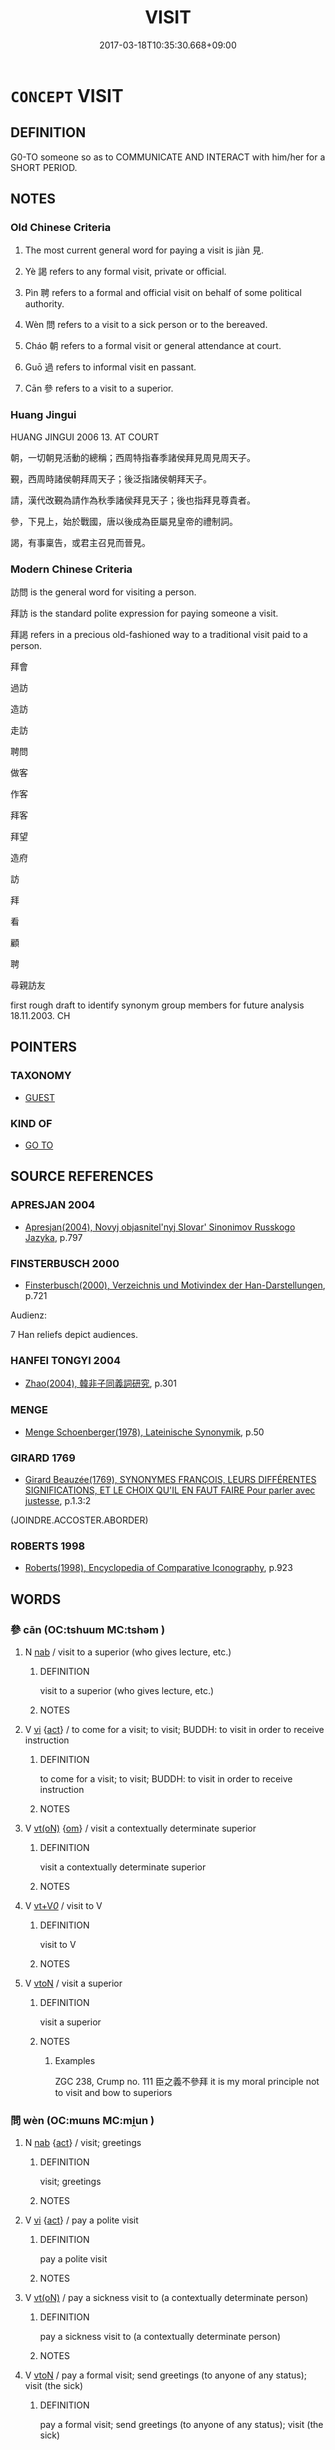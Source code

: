 # -*- mode: mandoku-tls-view -*-
#+TITLE: VISIT
#+DATE: 2017-03-18T10:35:30.668+09:00        
#+STARTUP: content
* =CONCEPT= VISIT
:PROPERTIES:
:CUSTOM_ID: uuid-e46554ab-5dc6-45c6-b2bc-399a9a271108
:SYNONYM+:  CALL ON
:SYNONYM+:  PAY A VISIT TO
:SYNONYM+:  GO TO SEE
:SYNONYM+:  LOOK IN ON
:SYNONYM+:  STAY WITH
:SYNONYM+:  STOP BY
:SYNONYM+:  DROP BY
:SYNONYM+:  INFORMAL GO SEE
:SYNONYM+:  POP IN ON
:SYNONYM+:  DROP IN ON
:SYNONYM+:  LOOK UP
:TR_ZH: 訪問
:TR_OCH: 見
:END:
** DEFINITION

G0-TO someone so as to COMMUNICATE AND INTERACT with him/her for a SHORT PERIOD.

** NOTES

*** Old Chinese Criteria
1. The most current general word for paying a visit is jiàn 見.

2. Yè 謁 refers to any formal visit, private or official.

3. Pìn 聘 refers to a formal and official visit on behalf of some political authority.

4. Wèn 問 refers to a visit to a sick person or to the bereaved.

5. Cháo 朝 refers to a formal visit or general attendance at court.

6. Guō 過 refers to informal visit en passant.

7. Cān 參 refers to a visit to a superior.

*** Huang Jingui
HUANG JINGUI 2006 13. AT COURT

朝，一切朝見活動的總稱；西周特指春季諸侯拜見周見周天子。

覲，西周時諸侯朝拜周天子；後泛指諸侯朝拜天子。

請，漢代改覲為請作為秋季諸侯拜見天子；後也指拜見尊貴者。

參，下見上，始於戰國，唐以後成為臣屬見皇帝的禮制詞。

謁，有事稟告，或君主召見而晉見。

*** Modern Chinese Criteria
訪問 is the general word for visiting a person.

拜訪 is the standard polite expression for paying someone a visit.

拜謁 refers in a precious old-fashioned way to a traditional visit paid to a person.

拜會

過訪

造訪

走訪

聘問

做客

作客

拜客

拜望

造府

訪

拜

看

顧

聘

尋親訪友

first rough draft to identify synonym group members for future analysis 18.11.2003. CH

** POINTERS
*** TAXONOMY
 - [[tls:concept:GUEST][GUEST]]

*** KIND OF
 - [[tls:concept:GO TO][GO TO]]

** SOURCE REFERENCES
*** APRESJAN 2004
 - [[cite:APRESJAN-2004][Apresjan(2004), Novyj objasnitel'nyj Slovar' Sinonimov Russkogo Jazyka]], p.797

*** FINSTERBUSCH 2000
 - [[cite:FINSTERBUSCH-2000][Finsterbusch(2000), Verzeichnis und Motivindex der Han-Darstellungen]], p.721


Audienz:

7 Han reliefs depict audiences.

*** HANFEI TONGYI 2004
 - [[cite:HANFEI-TONGYI-2004][Zhao(2004), 韓非子同義詞研究]], p.301

*** MENGE
 - [[cite:MENGE][Menge Schoenberger(1978), Lateinische Synonymik]], p.50

*** GIRARD 1769
 - [[cite:GIRARD-1769][Girard Beauzée(1769), SYNONYMES FRANÇOIS, LEURS DIFFÉRENTES SIGNIFICATIONS, ET LE CHOIX QU'IL EN FAUT FAIRE Pour parler avec justesse]], p.1.3:2
 (JOINDRE.ACCOSTER.ABORDER)
*** ROBERTS 1998
 - [[cite:ROBERTS-1998][Roberts(1998), Encyclopedia of Comparative Iconography]], p.923

** WORDS
   :PROPERTIES:
   :VISIBILITY: children
   :END:
*** 參 cān (OC:tshuum MC:tshəm )
:PROPERTIES:
:CUSTOM_ID: uuid-624d7bd8-2f5d-49fa-adcd-ca1a3444fe39
:Char+: 參(28,9/11) 
:GY_IDS+: uuid-c8edb223-5773-41f1-b955-ee7c86792290
:PY+: cān     
:OC+: tshuum     
:MC+: tshəm     
:END: 
**** N [[tls:syn-func::#uuid-76be1df4-3d73-4e5f-bbc2-729542645bc8][nab]] / visit to a superior (who gives lecture, etc.)
:PROPERTIES:
:CUSTOM_ID: uuid-68f7f7e8-616d-4f92-9a9f-e326054d1f3a
:END:
****** DEFINITION

visit to a superior (who gives lecture, etc.)

****** NOTES

**** V [[tls:syn-func::#uuid-c20780b3-41f9-491b-bb61-a269c1c4b48f][vi]] {[[tls:sem-feat::#uuid-f55cff2f-f0e3-4f08-a89c-5d08fcf3fe89][act]]} / to come for a visit; to visit; BUDDH: to visit in order to receive instruction
:PROPERTIES:
:CUSTOM_ID: uuid-83d0934f-c3d3-4514-92a7-a9ea372fb7b4
:END:
****** DEFINITION

to come for a visit; to visit; BUDDH: to visit in order to receive instruction

****** NOTES

**** V [[tls:syn-func::#uuid-e64a7a95-b54b-4c94-9d6d-f55dbf079701][vt(oN)]] {[[tls:sem-feat::#uuid-281b399c-2db6-465b-9f6e-32b55fe53ebd][om]]} / visit a contextually determinate superior
:PROPERTIES:
:CUSTOM_ID: uuid-5bcb3bae-16cd-40aa-bbac-6f0f76c5c4d6
:END:
****** DEFINITION

visit a contextually determinate superior

****** NOTES

**** V [[tls:syn-func::#uuid-dd717b3f-0c98-4de8-bac6-2e4085805ef1][vt+V/0/]] / visit to V
:PROPERTIES:
:CUSTOM_ID: uuid-8ddce975-c589-43cc-9cfc-f40c7f73280b
:END:
****** DEFINITION

visit to V

****** NOTES

**** V [[tls:syn-func::#uuid-fbfb2371-2537-4a99-a876-41b15ec2463c][vtoN]] / visit a superior
:PROPERTIES:
:CUSTOM_ID: uuid-25973256-d4b9-4e3b-a0a7-7b15d9de77b3
:WARRING-STATES-CURRENCY: 3
:END:
****** DEFINITION

visit a superior

****** NOTES

******* Examples
ZGC 238, Crump no. 111 臣之義不參拜 it is my moral principle not to visit and bow to superiors

*** 問 wèn (OC:mɯns MC:mi̯un )
:PROPERTIES:
:CUSTOM_ID: uuid-c5d2cd53-7527-498c-a82a-d29fd59acd2f
:Char+: 問(30,8/11) 
:GY_IDS+: uuid-98995e63-a668-4236-8491-59fbf6ee030c
:PY+: wèn     
:OC+: mɯns     
:MC+: mi̯un     
:END: 
**** N [[tls:syn-func::#uuid-76be1df4-3d73-4e5f-bbc2-729542645bc8][nab]] {[[tls:sem-feat::#uuid-f55cff2f-f0e3-4f08-a89c-5d08fcf3fe89][act]]} / visit; greetings
:PROPERTIES:
:CUSTOM_ID: uuid-25c8234a-0d2a-42c2-997c-117240f43b63
:END:
****** DEFINITION

visit; greetings

****** NOTES

**** V [[tls:syn-func::#uuid-c20780b3-41f9-491b-bb61-a269c1c4b48f][vi]] {[[tls:sem-feat::#uuid-f55cff2f-f0e3-4f08-a89c-5d08fcf3fe89][act]]} / pay a polite visit
:PROPERTIES:
:CUSTOM_ID: uuid-bad2a86f-7e8f-4318-bc03-2f8611834bc8
:END:
****** DEFINITION

pay a polite visit

****** NOTES

**** V [[tls:syn-func::#uuid-e64a7a95-b54b-4c94-9d6d-f55dbf079701][vt(oN)]] / pay a sickness visit to (a contextually determinate person)
:PROPERTIES:
:CUSTOM_ID: uuid-1a59c36a-fe6b-4d31-8ef8-3b87834d64e0
:END:
****** DEFINITION

pay a sickness visit to (a contextually determinate person)

****** NOTES

**** V [[tls:syn-func::#uuid-fbfb2371-2537-4a99-a876-41b15ec2463c][vtoN]] / pay a formal visit; send greetings (to anyone of any status); visit (the sick)
:PROPERTIES:
:CUSTOM_ID: uuid-f473a9df-cb3d-4870-8bca-bf4ff0a69004
:WARRING-STATES-CURRENCY: 4
:END:
****** DEFINITION

pay a formal visit; send greetings (to anyone of any status); visit (the sick)

****** NOTES

******* Examples
ZHOULI 秋官，大行人：凡諸侯之邦交，歲相問也 as for the relations between feudal lords in general, they pay yearly visits to each other

**** V [[tls:syn-func::#uuid-fbfb2371-2537-4a99-a876-41b15ec2463c][vtoN]] {[[tls:sem-feat::#uuid-6dc7fe58-3a31-4e0c-8040-5e550f29b0c4][iussive]]} / send a diplomatic mission to a state
:PROPERTIES:
:CUSTOM_ID: uuid-adc71ca1-21e4-478c-b9b9-88b93805d4b5
:END:
****** DEFINITION

send a diplomatic mission to a state

****** NOTES

*** 寧 níng (OC:neeŋ MC:neŋ )
:PROPERTIES:
:CUSTOM_ID: uuid-349330be-e939-46b7-a02a-6a77201ae67e
:Char+: 寧(40,11/14) 
:GY_IDS+: uuid-c24b1493-851c-4485-a06f-4095bff4f27c
:PY+: níng     
:OC+: neeŋ     
:MC+: neŋ     
:END: 
**** V [[tls:syn-func::#uuid-fbfb2371-2537-4a99-a876-41b15ec2463c][vtoN]] / pay a polite visit (to wish someone well, often one's parents)
:PROPERTIES:
:CUSTOM_ID: uuid-c536385b-5ff2-497b-88f4-e007e26e5369
:END:
****** DEFINITION

pay a polite visit (to wish someone well, often one's parents)

****** NOTES

**** V [[tls:syn-func::#uuid-e64a7a95-b54b-4c94-9d6d-f55dbf079701][vt(oN)]] / come to visit and wish the contextually determiante N well
:PROPERTIES:
:CUSTOM_ID: uuid-ae2be99b-e75b-487e-9b65-c1dda2a624a1
:END:
****** DEFINITION

come to visit and wish the contextually determiante N well

****** NOTES

*** 拜 bài (OC:proods MC:pɣɛi )
:PROPERTIES:
:CUSTOM_ID: uuid-feb8056b-683d-48fe-bf7a-0b6f2816df7a
:Char+: 拜(64,5/9) 
:GY_IDS+: uuid-bdcddb1b-63fa-48ec-bb88-1a9eaaa62d01
:PY+: bài     
:OC+: proods     
:MC+: pɣɛi     
:END: 
**** V [[tls:syn-func::#uuid-fbfb2371-2537-4a99-a876-41b15ec2463c][vtoN]] / pay a polite visit to
:PROPERTIES:
:CUSTOM_ID: uuid-81827fcf-ba0a-4c45-b7e7-9caa47c3e41c
:WARRING-STATES-CURRENCY: 3
:END:
****** DEFINITION

pay a polite visit to

****** NOTES

*** 數 shuò (OC:sqrooɡ MC:ʂɣɔk )
:PROPERTIES:
:CUSTOM_ID: uuid-6ecb3bf6-b2be-48ff-978b-4a1755af8ac0
:Char+: 數(66,11/15) 
:GY_IDS+: uuid-5ff72b78-6718-4570-970e-791ae83c1695
:PY+: shuò     
:OC+: sqrooɡ     
:MC+: ʂɣɔk     
:END: 
**** V [[tls:syn-func::#uuid-739c24ae-d585-4fff-9ac2-2547b1050f16][vt+prep+N]] / be a frequent visitor at
:PROPERTIES:
:CUSTOM_ID: uuid-dbe723b7-42b4-46b2-8141-e27cb7ea12a1
:END:
****** DEFINITION

be a frequent visitor at

****** NOTES

*** 朝 cháo (OC:daw MC:ɖiɛu )
:PROPERTIES:
:CUSTOM_ID: uuid-586fdcb8-0e6e-4255-acf5-1646b28a49ab
:Char+: 朝(74,8/12) 
:GY_IDS+: uuid-c6f40897-559a-4c6a-86d8-d9d87fbf8c55
:PY+: cháo     
:OC+: daw     
:MC+: ɖiɛu     
:END: 
**** V [[tls:syn-func::#uuid-c20780b3-41f9-491b-bb61-a269c1c4b48f][vi]] {[[tls:sem-feat::#uuid-f55cff2f-f0e3-4f08-a89c-5d08fcf3fe89][act]]} / (of a ruler) attend court; (if subjects) go to court; pay a formal visit at court to show one's res...
:PROPERTIES:
:CUSTOM_ID: uuid-e89d5f89-163e-45e2-ac36-f51e64b5e63d
:WARRING-STATES-CURRENCY: 3
:END:
****** DEFINITION

(of a ruler) attend court; (if subjects) go to court; pay a formal visit at court to show one's respect

****** NOTES

******* Nuance
This refers to a formal visit by a feudal lord, primarily, and only by extension of a person of elevated status.

******* Examples
GONGYANG Yin 11.1 諸侯來曰朝；大夫來曰聘。 When a feudal lord attends court that is called cha2o; when a grandee attends court that is called pi4n.

**** V [[tls:syn-func::#uuid-fbfb2371-2537-4a99-a876-41b15ec2463c][vtoN]] / pay a formal visit to N at his court; sometimes also to a wife of a deceased person or to a disting...
:PROPERTIES:
:CUSTOM_ID: uuid-c6a40f05-4c1e-4c75-908a-324015c31501
:WARRING-STATES-CURRENCY: 3
:END:
****** DEFINITION

pay a formal visit to N at his court; sometimes also to a wife of a deceased person or to a distinguished person 朝相如 "visit Sima Xiangru"

****** NOTES

**** V [[tls:syn-func::#uuid-fbfb2371-2537-4a99-a876-41b15ec2463c][vtoN]] {[[tls:sem-feat::#uuid-fac754df-5669-4052-9dda-6244f229371f][causative]]} / be made to come to court
:PROPERTIES:
:CUSTOM_ID: uuid-5b4917c4-c2f0-45d1-b60f-ec1c543e1ba6
:END:
****** DEFINITION

be made to come to court

****** NOTES

**** V [[tls:syn-func::#uuid-739c24ae-d585-4fff-9ac2-2547b1050f16][vt+prep+N]] / pay a court visit to N
:PROPERTIES:
:CUSTOM_ID: uuid-386ff860-fd37-40ba-af0b-a5cf86bf7d8e
:END:
****** DEFINITION

pay a court visit to N

****** NOTES

**** V [[tls:syn-func::#uuid-e64a7a95-b54b-4c94-9d6d-f55dbf079701][vt(oN)]] / pay a formal visit to the contextually determinate court
:PROPERTIES:
:CUSTOM_ID: uuid-04844d4c-a4b4-4e43-a7df-b2a4cf653781
:END:
****** DEFINITION

pay a formal visit to the contextually determinate court

****** NOTES

**** V [[tls:syn-func::#uuid-fbfb2371-2537-4a99-a876-41b15ec2463c][vtoN]] {[[tls:sem-feat::#uuid-fac754df-5669-4052-9dda-6244f229371f][causative]]} / cause N to pay a visit at court
:PROPERTIES:
:CUSTOM_ID: uuid-c3f49355-8fb9-40ad-b25f-e3c68bc20dc7
:END:
****** DEFINITION

cause N to pay a visit at court

****** NOTES

*** 看 kàn (OC:khaans MC:khɑn )
:PROPERTIES:
:CUSTOM_ID: uuid-31ed4186-71ab-4d9e-95df-e4a9a538b27a
:Char+: 看(109,4/9) 
:GY_IDS+: uuid-27bd433a-421e-4fd1-9d12-ac269819bf05
:PY+: kàn     
:OC+: khaans     
:MC+: khɑn     
:END: 
**** V [[tls:syn-func::#uuid-e64a7a95-b54b-4c94-9d6d-f55dbf079701][vt(oN)]] / visit (a contextually determinate person)
:PROPERTIES:
:CUSTOM_ID: uuid-a2a0b9d1-4699-435d-8b0b-c5679f078936
:END:
****** DEFINITION

visit (a contextually determinate person)

****** NOTES

**** V [[tls:syn-func::#uuid-fbfb2371-2537-4a99-a876-41b15ec2463c][vtoN]] / visit
:PROPERTIES:
:CUSTOM_ID: uuid-38abf8a2-227e-4e85-80e4-14ab7501d843
:WARRING-STATES-CURRENCY: 2
:END:
****** DEFINITION

visit

****** NOTES

******* Examples
HF 33.37.2: (his sister went along) to visit (her brother)

*** 睹 dǔ (OC:k-laaʔ MC:tuo̝ )
:PROPERTIES:
:CUSTOM_ID: uuid-b2e5dceb-c652-400d-875a-2a1023d29764
:Char+: 睹(109,9/14) 
:GY_IDS+: uuid-0525cc68-3a6e-42bf-8d90-b8d92cc8de00
:PY+: dǔ     
:OC+: k-laaʔ     
:MC+: tuo̝     
:END: 
**** V [[tls:syn-func::#uuid-c20780b3-41f9-491b-bb61-a269c1c4b48f][vi]] {[[tls:sem-feat::#uuid-f55cff2f-f0e3-4f08-a89c-5d08fcf3fe89][act]]} / see each other, get together, meet to talk
:PROPERTIES:
:CUSTOM_ID: uuid-dcc4e831-5a6b-48f4-a41d-e0135a918b3d
:END:
****** DEFINITION

see each other, get together, meet to talk

****** NOTES

******* Examples
GUAN 83.12.06; WYWK 3.112; tr. Rickett 1998: 492

 男女當壯， Adult males and females, 

 扶輦推輿， pushing handcarts and pulling wagons, 

 相睹樹下， would meet under the trees, [CA]

**** V [[tls:syn-func::#uuid-e64a7a95-b54b-4c94-9d6d-f55dbf079701][vt(oN)]] / visit others ???
:PROPERTIES:
:CUSTOM_ID: uuid-9bba824b-f80a-40dc-b975-0fc50e4b85ab
:WARRING-STATES-CURRENCY: 3
:END:
****** DEFINITION

visit others ???

****** NOTES

**** V [[tls:syn-func::#uuid-fbfb2371-2537-4a99-a876-41b15ec2463c][vtoN]] / visit
:PROPERTIES:
:CUSTOM_ID: uuid-6c02d8cc-4e0f-4fa5-9262-1251774f2dec
:END:
****** DEFINITION

visit

****** NOTES

*** 視 shì (OC:ɡljils MC:dʑi )
:PROPERTIES:
:CUSTOM_ID: uuid-ed4a90af-2cf1-4fc4-b815-0682d3c6acf6
:Char+: 視(113,7/11) 
:GY_IDS+: uuid-04848d38-5528-4d69-9b5e-bec3dc2f0333
:PY+: shì     
:OC+: ɡljils     
:MC+: dʑi     
:END: 
**** V [[tls:syn-func::#uuid-fbfb2371-2537-4a99-a876-41b15ec2463c][vtoN]] / pay a sickness visit; come to so how (someone) is doing
:PROPERTIES:
:CUSTOM_ID: uuid-7e2b5cc8-0f21-4803-bbc0-772485a1322c
:WARRING-STATES-CURRENCY: 3
:END:
****** DEFINITION

pay a sickness visit; come to so how (someone) is doing

****** NOTES

*** 聘 pìn (OC:phleŋs MC:phiɛŋ )
:PROPERTIES:
:CUSTOM_ID: uuid-9c73bbc5-eac4-4ee7-b5e5-19001470c6fb
:Char+: 聘(128,7/13) 
:GY_IDS+: uuid-25311688-8019-41ff-abd6-70c802d38112
:PY+: pìn     
:OC+: phleŋs     
:MC+: phiɛŋ     
:END: 
**** V [[tls:syn-func::#uuid-739c24ae-d585-4fff-9ac2-2547b1050f16][vt+prep+N]] / pay a formal visit to (normally a state)
:PROPERTIES:
:CUSTOM_ID: uuid-b97a1321-dee1-4dba-a8ce-34ab8cc8312a
:END:
****** DEFINITION

pay a formal visit to (normally a state)

****** NOTES

**** V [[tls:syn-func::#uuid-fbfb2371-2537-4a99-a876-41b15ec2463c][vtoN]] / 聘於pay a formal visit to a distinguished person or send a distinguished delegation to such a person
:PROPERTIES:
:CUSTOM_ID: uuid-ad7b958d-9afe-4d1a-8d8d-16b5b316ba21
:WARRING-STATES-CURRENCY: 4
:END:
****** DEFINITION

聘於pay a formal visit to a distinguished person or send a distinguished delegation to such a person

****** NOTES

******* Examples
HF 10.7.2: 使由餘聘於秦 sent Yo2u Yu2 to pay a formal visit to Qi2n; GONGYANG Yin 11.1 諸侯來曰朝；大夫來曰聘。 When a feudal lord attends court that is called cha2o; when a grandee attends court that is called pi4n.

**** V [[tls:syn-func::#uuid-e64a7a95-b54b-4c94-9d6d-f55dbf079701][vt(oN)]] / visit the contextually determinate person; pay a formal visit to a distinguished contextually deter...
:PROPERTIES:
:CUSTOM_ID: uuid-20244354-18da-4465-aead-39f27b8179f7
:END:
****** DEFINITION

visit the contextually determinate person; pay a formal visit to a distinguished contextually determinate person or send a distinguished delegation to such a person

****** NOTES

**** N [[tls:syn-func::#uuid-d128d787-1ecb-4c4f-8e89-5dd3edea91d1][nab.t]] {[[tls:sem-feat::#uuid-f55cff2f-f0e3-4f08-a89c-5d08fcf3fe89][act]]} / polite visit
:PROPERTIES:
:CUSTOM_ID: uuid-e87babf7-5c1c-4c08-b225-26cd05fd19b0
:END:
****** DEFINITION

polite visit

****** NOTES

*** 見 jiàn (OC:keens MC:ken )
:PROPERTIES:
:CUSTOM_ID: uuid-ce6f6819-b6cc-4298-846c-198e3e6f7857
:Char+: 見(147,0/7) 
:GY_IDS+: uuid-9cb6b5ab-c196-4567-b251-048e8cd0f611
:PY+: jiàn     
:OC+: keens     
:MC+: ken     
:END: 
**** V [[tls:syn-func::#uuid-c20780b3-41f9-491b-bb61-a269c1c4b48f][vi]] {[[tls:sem-feat::#uuid-f55cff2f-f0e3-4f08-a89c-5d08fcf3fe89][act]]} / come on a visit
:PROPERTIES:
:CUSTOM_ID: uuid-cb4a9caf-65f2-492b-b815-1d563e4b4465
:WARRING-STATES-CURRENCY: 3
:END:
****** DEFINITION

come on a visit

****** NOTES

**** V [[tls:syn-func::#uuid-c20780b3-41f9-491b-bb61-a269c1c4b48f][vi]] {[[tls:sem-feat::#uuid-f55cff2f-f0e3-4f08-a89c-5d08fcf3fe89][act]]} / gain an audience (object idiomatically omitted: THIS POSES DELIGHTFUL TROUBLE FOR SYNTACTIC/SEMANTI...
:PROPERTIES:
:CUSTOM_ID: uuid-bbaca9f7-591c-488e-b770-2712df4e6b7e
:END:
****** DEFINITION

gain an audience (object idiomatically omitted: THIS POSES DELIGHTFUL TROUBLE FOR SYNTACTIC/SEMANTIC CLASSIFICATION)

****** NOTES

**** V [[tls:syn-func::#uuid-e64a7a95-b54b-4c94-9d6d-f55dbf079701][vt(oN)]] / pay a visit; get to have a meeting with a contextually determinate person
:PROPERTIES:
:CUSTOM_ID: uuid-5abc098a-dcb7-4f16-9274-44e703796fb7
:WARRING-STATES-CURRENCY: 3
:END:
****** DEFINITION

pay a visit; get to have a meeting with a contextually determinate person

****** NOTES

**** V [[tls:syn-func::#uuid-739c24ae-d585-4fff-9ac2-2547b1050f16][vt+prep+N]] / visit
:PROPERTIES:
:CUSTOM_ID: uuid-bbc3696b-8382-4c85-970d-6215276d11b4
:END:
****** DEFINITION

visit

****** NOTES

**** V [[tls:syn-func::#uuid-739c24ae-d585-4fff-9ac2-2547b1050f16][vt+prep+N]] {[[tls:sem-feat::#uuid-988c2bcf-3cdd-4b9e-b8a4-615fe3f7f81e][passive]]} / to be received for audience (to be pronounced as xiàn in this usage)
:PROPERTIES:
:CUSTOM_ID: uuid-cce0f43b-788b-4952-a162-fabd0b0a83b1
:WARRING-STATES-CURRENCY: 4
:END:
****** DEFINITION

to be received for audience (to be pronounced as xiàn in this usage)

****** NOTES

**** V [[tls:syn-func::#uuid-fbfb2371-2537-4a99-a876-41b15ec2463c][vtoN]] / pay a visit to (often to a superior), have an audience with; gain an audience with;
:PROPERTIES:
:CUSTOM_ID: uuid-77a0ba78-8667-4b93-87a7-32c8714b9cbc
:END:
****** DEFINITION

pay a visit to (often to a superior), have an audience with; gain an audience with;

****** NOTES

******* Nuance
This may refer both to a visit to a superior and to the receiving of a visitor.

******* Examples
HF 23.34.9: receive in audience; HF 30.13.16: provide an audience (for a child with the king)

**** V [[tls:syn-func::#uuid-fbfb2371-2537-4a99-a876-41b15ec2463c][vtoN]] {[[tls:sem-feat::#uuid-988c2bcf-3cdd-4b9e-b8a4-615fe3f7f81e][passive]]} / agree to be visited; agree to an audience, receive in audience
:PROPERTIES:
:CUSTOM_ID: uuid-388bba1c-7af5-404e-9edf-2db332e16cd0
:REGISTER: 1
:WARRING-STATES-CURRENCY: 4
:END:
****** DEFINITION

agree to be visited; agree to an audience, receive in audience

****** NOTES

**** V [[tls:syn-func::#uuid-e0354a6b-29b1-4b41-a494-59df1daddc7e][vttoN1.+prep+N2]] / cause N1 to get an audience with N2
:PROPERTIES:
:CUSTOM_ID: uuid-4acbd1ee-952d-435d-8657-cb01470f37cc
:END:
****** DEFINITION

cause N1 to get an audience with N2

****** NOTES

*** 覯 gòu (OC:koos MC:ku )
:PROPERTIES:
:CUSTOM_ID: uuid-eeb8a0bd-f955-43e1-bd85-6d151273155b
:Char+: 覯(147,10/17) 
:GY_IDS+: uuid-6bf8045e-dc8d-42a5-bd51-0d180bc3afd5
:PY+: gòu     
:OC+: koos     
:MC+: ku     
:END: 
**** V [[tls:syn-func::#uuid-fbfb2371-2537-4a99-a876-41b15ec2463c][vtoN]] / get together with and meet
:PROPERTIES:
:CUSTOM_ID: uuid-e418ffe3-c437-4a01-a663-83d3baec14f3
:WARRING-STATES-CURRENCY: 2
:END:
****** DEFINITION

get together with and meet

****** NOTES

******* Nuance
This only secondarily involves literal optical seeing.

[Should be syn. group MEET "meet by chance"] [CA]

*** 覲 jìn (OC:ɡrɯns MC:gin )
:PROPERTIES:
:CUSTOM_ID: uuid-6b508268-f0ab-4fb5-9641-cf13e286925f
:Char+: 覲(147,11/18) 
:GY_IDS+: uuid-cff3f747-91db-45c9-b555-49efa92b2e95
:PY+: jìn     
:OC+: ɡrɯns     
:MC+: gin     
:END: 
**** V [[tls:syn-func::#uuid-e64a7a95-b54b-4c94-9d6d-f55dbf079701][vt(oN)]] {[[tls:sem-feat::#uuid-281b399c-2db6-465b-9f6e-32b55fe53ebd][om]]} / pay a visit to a contextually determinate superior
:PROPERTIES:
:CUSTOM_ID: uuid-de61afff-9464-49f8-9b66-4378c6984f37
:WARRING-STATES-CURRENCY: 3
:END:
****** DEFINITION

pay a visit to a contextually determinate superior

****** NOTES

**** V [[tls:syn-func::#uuid-fbfb2371-2537-4a99-a876-41b15ec2463c][vtoN]] / visit a superior
:PROPERTIES:
:CUSTOM_ID: uuid-b3dd1d45-53f8-4575-a078-12b3ce0e8206
:END:
****** DEFINITION

visit a superior

****** NOTES

*** 覿 dí (OC:ɡ-lɯwɡ MC:dek )
:PROPERTIES:
:CUSTOM_ID: uuid-cf3fa8a5-ec6e-4d45-b726-304658f39530
:Char+: 覿(147,15/22) 
:GY_IDS+: uuid-a3e8979f-7b15-458d-b067-2f33464ddd0b
:PY+: dí     
:OC+: ɡ-lɯwɡ     
:MC+: dek     
:END: 
**** V [[tls:syn-func::#uuid-c20780b3-41f9-491b-bb61-a269c1c4b48f][vi]] / make a visit (to a ruler or person in authority)
:PROPERTIES:
:CUSTOM_ID: uuid-ad867597-9e6d-4fc5-b297-b38aeb754cd2
:WARRING-STATES-CURRENCY: 3
:END:
****** DEFINITION

make a visit (to a ruler or person in authority)

****** NOTES

**** V [[tls:syn-func::#uuid-fbfb2371-2537-4a99-a876-41b15ec2463c][vtoN]] / FAYAN 1.6   meet and have an interview with (a gentleman); go to see and have an interview with
:PROPERTIES:
:CUSTOM_ID: uuid-a9f4b711-5077-4aec-a314-76f9e4237cf6
:WARRING-STATES-CURRENCY: 2
:END:
****** DEFINITION

FAYAN 1.6   meet and have an interview with (a gentleman); go to see and have an interview with

****** NOTES

******* Examples
ZUO Zhao 19.10: look at (fighting dragons); LY 10.5 and LIJI 7.28: 私覿 have a private audience

LIJI 11.01.19; Couvreur 1.581f; Su1n Xi1da4n 7.32; Jia1ng Yi4hua2 366; Yishu 22:36.30b; tr. Legge 1.422;

 於此相貴以等， In this state (those officers) gave honour to one another as if they had been of (high) degree;

 相覿以貨， had interviews with one another and made offerings;[CA]

*** 訪 fǎng (OC:phaŋs MC:phi̯ɐŋ )
:PROPERTIES:
:CUSTOM_ID: uuid-08dfea30-b2f9-4fc3-814b-e191a9ab7f07
:Char+: 訪(149,4/11) 
:GY_IDS+: uuid-cbdf7459-9fba-4327-a449-42218e8b9ca0
:PY+: fǎng     
:OC+: phaŋs     
:MC+: phi̯ɐŋ     
:END: 
**** V [[tls:syn-func::#uuid-e64a7a95-b54b-4c94-9d6d-f55dbf079701][vt(oN)]] {[[tls:sem-feat::#uuid-281b399c-2db6-465b-9f6e-32b55fe53ebd][om]]} / visit (a contextually determinate N)
:PROPERTIES:
:CUSTOM_ID: uuid-7649da54-4fe5-4dd2-a904-09e84ca73912
:END:
****** DEFINITION

visit (a contextually determinate N)

****** NOTES

**** V [[tls:syn-func::#uuid-739c24ae-d585-4fff-9ac2-2547b1050f16][vt+prep+N]] / paid a visit to
:PROPERTIES:
:CUSTOM_ID: uuid-6f1d508e-b861-45b0-8878-6e96e91c066a
:END:
****** DEFINITION

paid a visit to

****** NOTES

**** V [[tls:syn-func::#uuid-fbfb2371-2537-4a99-a876-41b15ec2463c][vtoN]] / post-Han SHISHUOXINYU: pay a formal visit
:PROPERTIES:
:CUSTOM_ID: uuid-95e36edf-469e-4e74-a228-fa9998eff447
:WARRING-STATES-CURRENCY: 0
:END:
****** DEFINITION

post-Han SHISHUOXINYU: pay a formal visit

****** NOTES

*** 詣 yì (OC:ŋɡiis MC:ŋei )
:PROPERTIES:
:CUSTOM_ID: uuid-da818af1-90db-4c52-a527-84fdbb56cf76
:Char+: 詣(149,6/13) 
:GY_IDS+: uuid-8011a4d5-d499-4c46-a601-544b943c87dc
:PY+: yì     
:OC+: ŋɡiis     
:MC+: ŋei     
:END: 
**** V [[tls:syn-func::#uuid-fbfb2371-2537-4a99-a876-41b15ec2463c][vtoN]] / YAN: go to pay a visit
:PROPERTIES:
:CUSTOM_ID: uuid-2b28ed90-94a3-4433-b6c5-ec0d27a7301e
:END:
****** DEFINITION

YAN: go to pay a visit

****** NOTES

*** 請 qǐng (OC:tsheŋʔ MC:tshiɛŋ )
:PROPERTIES:
:CUSTOM_ID: uuid-b53de937-f090-4f88-b566-9581d6d9ab74
:Char+: 請(149,8/15) 
:GY_IDS+: uuid-010b482a-10ee-43d9-b340-acd4861b7fdb
:PY+: qǐng     
:OC+: tsheŋʔ     
:MC+: tshiɛŋ     
:END: 
**** V [[tls:syn-func::#uuid-c20780b3-41f9-491b-bb61-a269c1c4b48f][vi]] / SJ: pay a visit (to subordinates or superiors)
:PROPERTIES:
:CUSTOM_ID: uuid-dd0e11db-65c3-4bf3-9270-e42b5b60df53
:WARRING-STATES-CURRENCY: 2
:END:
****** DEFINITION

SJ: pay a visit (to subordinates or superiors)

****** NOTES

******* Examples
HF 33.11.76: pay a visit (or perhaps: visit to invite him to his team???

*** 謁 yè (OC:qad MC:ʔi̯ɐt )
:PROPERTIES:
:CUSTOM_ID: uuid-8b3b8a8d-b0cc-4c1c-ba08-441e6feaea68
:Char+: 謁(149,9/16) 
:GY_IDS+: uuid-ed694f6b-c482-40ad-ae71-c1c92d0f421a
:PY+: yè     
:OC+: qad     
:MC+: ʔi̯ɐt     
:END: 
**** V [[tls:syn-func::#uuid-e64a7a95-b54b-4c94-9d6d-f55dbf079701][vt(oN)]] / visit a superior or person of high rank (with omitted object)
:PROPERTIES:
:CUSTOM_ID: uuid-140c5fc8-a5f0-4099-81b4-a401ccc67125
:END:
****** DEFINITION

visit a superior or person of high rank (with omitted object)

****** NOTES

**** V [[tls:syn-func::#uuid-fbfb2371-2537-4a99-a876-41b15ec2463c][vtoN]] / visit a superior or person of high rank; HS 65: interview
:PROPERTIES:
:CUSTOM_ID: uuid-1c7cbe08-0eeb-4563-996c-eafefcd4a421
:WARRING-STATES-CURRENCY: 4
:END:
****** DEFINITION

visit a superior or person of high rank; HS 65: interview

****** NOTES

******* Nuance
This is a polite term, although the interview is not always a friendly one.

*** 賓 bīn (OC:pin MC:pin )
:PROPERTIES:
:CUSTOM_ID: uuid-1b1891ba-3871-4a39-867c-d22329e266a4
:Char+: 賓(154,7/14) 
:GY_IDS+: uuid-745110ae-14ed-402d-8284-5d59631af439
:PY+: bīn     
:OC+: pin     
:MC+: pin     
:END: 
**** V [[tls:syn-func::#uuid-c20780b3-41f9-491b-bb61-a269c1c4b48f][vi]] {[[tls:sem-feat::#uuid-f55cff2f-f0e3-4f08-a89c-5d08fcf3fe89][act]]} / be a guest; come to stay as a guest
:PROPERTIES:
:CUSTOM_ID: uuid-057dde6a-d77b-44ff-a8c6-9549bd2610e7
:WARRING-STATES-CURRENCY: 3
:END:
****** DEFINITION

be a guest; come to stay as a guest

****** NOTES

**** V [[tls:syn-func::#uuid-739c24ae-d585-4fff-9ac2-2547b1050f16][vt+prep+N]] / be a guest with
:PROPERTIES:
:CUSTOM_ID: uuid-f02160e1-5f3c-43e6-b9f6-ee8dd3b69bb1
:END:
****** DEFINITION

be a guest with

****** NOTES

*** 辱 rǔ (OC:njoɡ MC:ȵi̯ok )
:PROPERTIES:
:CUSTOM_ID: uuid-d2a952df-e871-4af0-9c1c-6dafd41eeed5
:Char+: 辱(161,3/10) 
:GY_IDS+: uuid-215e7fde-e61a-4ca2-9527-430b64738145
:PY+: rǔ     
:OC+: njoɡ     
:MC+: ȵi̯ok     
:END: 
**** N [[tls:syn-func::#uuid-76be1df4-3d73-4e5f-bbc2-729542645bc8][nab]] {[[tls:sem-feat::#uuid-f55cff2f-f0e3-4f08-a89c-5d08fcf3fe89][act]]} / the having made the humiliating effort> polite visit
:PROPERTIES:
:CUSTOM_ID: uuid-1cfb29ec-47b6-49be-aa29-15be97460c64
:END:
****** DEFINITION

the having made the humiliating effort> polite visit

****** NOTES

**** V [[tls:syn-func::#uuid-fbfb2371-2537-4a99-a876-41b15ec2463c][vtoN]] / condescend to visit, do N the honour of a visit
:PROPERTIES:
:CUSTOM_ID: uuid-db1d251f-f751-45bb-b94b-62aa2e8cefee
:END:
****** DEFINITION

condescend to visit, do N the honour of a visit

****** NOTES

**** V [[tls:syn-func::#uuid-739c24ae-d585-4fff-9ac2-2547b1050f16][vt+prep+N]] / do N the honour of a visit
:PROPERTIES:
:CUSTOM_ID: uuid-8d795d9b-8d60-448c-9199-df303742b08c
:END:
****** DEFINITION

do N the honour of a visit

****** NOTES

**** V [[tls:syn-func::#uuid-e64a7a95-b54b-4c94-9d6d-f55dbf079701][vt(oN)]] / condescend to visit the contextually determinate person
:PROPERTIES:
:CUSTOM_ID: uuid-aa02b30f-d0f7-4ba1-9e85-6ed1120e6f25
:END:
****** DEFINITION

condescend to visit the contextually determinate person

****** NOTES

*** 來朝 láicháo (OC:m-rɯɯ daw MC:ləi ɖiɛu )
:PROPERTIES:
:CUSTOM_ID: uuid-6a3c5c32-8b7e-4535-aff4-1cfa0ae98d97
:Char+: 來(9,6/8) 朝(74,8/12) 
:GY_IDS+: uuid-9ef8de95-a9bb-45e9-a9eb-4ba693fb26c6 uuid-c6f40897-559a-4c6a-86d8-d9d87fbf8c55
:PY+: lái cháo    
:OC+: m-rɯɯ daw    
:MC+: ləi ɖiɛu    
:END: 
**** V [[tls:syn-func::#uuid-091af450-64e0-4b82-98a2-84d0444b6d19][VPi]] {[[tls:sem-feat::#uuid-f55cff2f-f0e3-4f08-a89c-5d08fcf3fe89][act]]} / come to court
:PROPERTIES:
:CUSTOM_ID: uuid-55e82768-60de-42ac-8aba-92b682b67796
:END:
****** DEFINITION

come to court

****** NOTES

*** 來詣 láiyì (OC:m-rɯɯ ŋɡiis MC:ləi ŋei )
:PROPERTIES:
:CUSTOM_ID: uuid-39495b80-f294-4f28-aa59-c670570c1717
:Char+: 來(9,6/8) 詣(149,6/13) 
:GY_IDS+: uuid-9ef8de95-a9bb-45e9-a9eb-4ba693fb26c6 uuid-8011a4d5-d499-4c46-a601-544b943c87dc
:PY+: lái yì    
:OC+: m-rɯɯ ŋɡiis    
:MC+: ləi ŋei    
:END: 
**** V [[tls:syn-func::#uuid-98f2ce75-ae37-4667-90ff-f418c4aeaa33][VPtoN]] {[[tls:sem-feat::#uuid-f2783e17-b4a1-4e3b-8b47-6a579c6e1eb6][resultative]]} / come to visit
:PROPERTIES:
:CUSTOM_ID: uuid-c4983505-404e-4dbb-9f1d-b1bc95e27da8
:END:
****** DEFINITION

come to visit

****** NOTES

*** 來賓 láibīn (OC:m-rɯɯ pin MC:ləi pin )
:PROPERTIES:
:CUSTOM_ID: uuid-2609f4f4-fa14-4b31-976c-112a91344b55
:Char+: 來(9,6/8) 賓(154,7/14) 
:GY_IDS+: uuid-9ef8de95-a9bb-45e9-a9eb-4ba693fb26c6 uuid-745110ae-14ed-402d-8284-5d59631af439
:PY+: lái bīn    
:OC+: m-rɯɯ pin    
:MC+: ləi pin    
:END: 
**** V [[tls:syn-func::#uuid-091af450-64e0-4b82-98a2-84d0444b6d19][VPi]] {[[tls:sem-feat::#uuid-f2783e17-b4a1-4e3b-8b47-6a579c6e1eb6][resultative]]} / come to visit
:PROPERTIES:
:CUSTOM_ID: uuid-66e389de-e86c-4d3d-9aed-584ed463311e
:WARRING-STATES-CURRENCY: 3
:END:
****** DEFINITION

come to visit

****** NOTES

*** 入見 rùjiàn (OC:njub keens MC:ȵip ken )
:PROPERTIES:
:CUSTOM_ID: uuid-cea2b2bb-a7e8-4062-bd10-cad6d5d4175b
:Char+: 入(11,0/2) 見(147,0/7) 
:GY_IDS+: uuid-6701b548-c1f3-4d2c-96ed-584ae8789f69 uuid-9cb6b5ab-c196-4567-b251-048e8cd0f611
:PY+: rù jiàn    
:OC+: njub keens    
:MC+: ȵip ken    
:END: 
**** V [[tls:syn-func::#uuid-5b3376f4-75c4-4047-94eb-fc6d1bca520d][VPt(oN)]] {[[tls:sem-feat::#uuid-f2783e17-b4a1-4e3b-8b47-6a579c6e1eb6][resultative]]} / go in to have an audience with N
:PROPERTIES:
:CUSTOM_ID: uuid-60aa76f0-2d47-419d-85a5-77341105f193
:END:
****** DEFINITION

go in to have an audience with N

****** NOTES

**** V [[tls:syn-func::#uuid-b0372307-1c92-4d55-a0a9-b175eef5e94c][VPt+prep+N]] / go in to have an audience with N
:PROPERTIES:
:CUSTOM_ID: uuid-5b6f80a4-3d0f-41f7-a565-aca96caa5deb
:END:
****** DEFINITION

go in to have an audience with N

****** NOTES

**** V [[tls:syn-func::#uuid-98f2ce75-ae37-4667-90ff-f418c4aeaa33][VPtoN]] {[[tls:sem-feat::#uuid-f2783e17-b4a1-4e3b-8b47-6a579c6e1eb6][resultative]]} / go in to have an audience with
:PROPERTIES:
:CUSTOM_ID: uuid-ba40b595-bf51-48cf-8626-a1b38062e4fd
:END:
****** DEFINITION

go in to have an audience with

****** NOTES

*** 問病 wènbìng (OC:mɯns bɢraŋs MC:mi̯un bɣaŋ )
:PROPERTIES:
:CUSTOM_ID: uuid-702abad8-b191-4df0-aef6-32b18745652b
:Char+: 問(30,8/11) 病(104,5/10) 
:GY_IDS+: uuid-98995e63-a668-4236-8491-59fbf6ee030c uuid-6c29c438-4dd4-4c3d-8aa9-f29ee5fbf4eb
:PY+: wèn bìng    
:OC+: mɯns bɢraŋs    
:MC+: mi̯un bɣaŋ    
:END: 
**** V [[tls:syn-func::#uuid-5b3376f4-75c4-4047-94eb-fc6d1bca520d][VPt(oN)]] / pay a bedside sickness visit to a contextually determinate but never explicit person
:PROPERTIES:
:CUSTOM_ID: uuid-7a823336-55fc-466e-8e90-193d64258a50
:END:
****** DEFINITION

pay a bedside sickness visit to a contextually determinate but never explicit person

****** NOTES

*** 往見 wǎngjiàn (OC:ɢʷaŋʔ keens MC:ɦi̯ɐŋ ken )
:PROPERTIES:
:CUSTOM_ID: uuid-539c828c-e320-4822-bbaf-98f8a20d6930
:Char+: 往(60,5/8) 見(147,0/7) 
:GY_IDS+: uuid-63559230-29cd-4108-8624-6acfe0f5954d uuid-9cb6b5ab-c196-4567-b251-048e8cd0f611
:PY+: wǎng jiàn    
:OC+: ɢʷaŋʔ keens    
:MC+: ɦi̯ɐŋ ken    
:END: 
**** V [[tls:syn-func::#uuid-98f2ce75-ae37-4667-90ff-f418c4aeaa33][VPtoN]] / go to see, visit
:PROPERTIES:
:CUSTOM_ID: uuid-0d1a4b98-0f0e-4724-829b-580a60f2dd77
:END:
****** DEFINITION

go to see, visit

****** NOTES

*** 聘問 pìnwèn (OC:phleŋs mɯns MC:phiɛŋ mi̯un )
:PROPERTIES:
:CUSTOM_ID: uuid-c8b95405-d5e8-4fe7-9945-a14160515400
:Char+: 聘(128,7/13) 問(30,8/11) 
:GY_IDS+: uuid-25311688-8019-41ff-abd6-70c802d38112 uuid-98995e63-a668-4236-8491-59fbf6ee030c
:PY+: pìn wèn    
:OC+: phleŋs mɯns    
:MC+: phiɛŋ mi̯un    
:END: 
**** N [[tls:syn-func::#uuid-db0698e7-db2f-4ee3-9a20-0c2b2e0cebf0][NPab]] {[[tls:sem-feat::#uuid-f55cff2f-f0e3-4f08-a89c-5d08fcf3fe89][act]]} / ceremonial visit
:PROPERTIES:
:CUSTOM_ID: uuid-af522c59-afc2-4bcd-9130-4bc973b33a25
:END:
****** DEFINITION

ceremonial visit

****** NOTES

**** V [[tls:syn-func::#uuid-091af450-64e0-4b82-98a2-84d0444b6d19][VPi]] {[[tls:sem-feat::#uuid-f55cff2f-f0e3-4f08-a89c-5d08fcf3fe89][act]]} / pay a ceremonial visit
:PROPERTIES:
:CUSTOM_ID: uuid-45801ca2-5db4-4d78-bae1-960cfe337f7f
:END:
****** DEFINITION

pay a ceremonial visit

****** NOTES

*** 臨幸 línxìng (OC:b-rɯm ɢreeŋʔ MC:lim ɦɣɛŋ )
:PROPERTIES:
:CUSTOM_ID: uuid-1b9e74ba-81b8-4d8c-b387-5179e65928f7
:Char+: 臨(131,11/17) 幸(51,5/8) 
:GY_IDS+: uuid-63f6d6f0-c4ea-40bd-86fc-cc6ad8b4ce2f uuid-e9fdef65-e690-4992-8359-89797217f567
:PY+: lín xìng    
:OC+: b-rɯm ɢreeŋʔ    
:MC+: lim ɦɣɛŋ    
:END: 
**** V [[tls:syn-func::#uuid-98f2ce75-ae37-4667-90ff-f418c4aeaa33][VPtoN]] / pay the honour of a visit
:PROPERTIES:
:CUSTOM_ID: uuid-22b1cda6-dc3e-4a8b-a986-eaa75955e7f2
:END:
****** DEFINITION

pay the honour of a visit

****** NOTES

*** 見於 xiànyú (OC:ɡeens qa MC:ɦen ʔi̯ɤ )
:PROPERTIES:
:CUSTOM_ID: uuid-e88708f5-c81e-4f26-8378-bf3e9e962168
:Char+: 見(147,0/7) 於(70,4/8) 
:GY_IDS+: uuid-65bf77d0-4ee2-473c-ac1c-6b6a4a545802 uuid-fb67b697-a7f5-4e27-8090-d90ec205fd5c
:PY+: xiàn yú    
:OC+: ɡeens qa    
:MC+: ɦen ʔi̯ɤ    
:END: 
**** V [[tls:syn-func::#uuid-98f2ce75-ae37-4667-90ff-f418c4aeaa33][VPtoN]] / pay a visit (at X's); visit
:PROPERTIES:
:CUSTOM_ID: uuid-54951a02-e1d8-4702-b5c3-6e7917203feb
:WARRING-STATES-CURRENCY: 3
:END:
****** DEFINITION

pay a visit (at X's); visit

****** NOTES

*** 詣門 yìmén (OC:ŋɡiis mɯɯn MC:ŋei muo̝n )
:PROPERTIES:
:CUSTOM_ID: uuid-68ed205a-5695-41d7-a6d4-1c234751c58f
:Char+: 詣(149,6/13) 門(169,0/8) 
:GY_IDS+: uuid-8011a4d5-d499-4c46-a601-544b943c87dc uuid-881e0bff-679d-4b37-b2df-2c1f6074f44b
:PY+: yì mén    
:OC+: ŋɡiis mɯɯn    
:MC+: ŋei muo̝n    
:END: 
**** V [[tls:syn-func::#uuid-5b3376f4-75c4-4047-94eb-fc6d1bca520d][VPt(oN)]] / visit the contextually determinate person's home
:PROPERTIES:
:CUSTOM_ID: uuid-be705445-fcdc-4402-8bf9-48d2f5a706f7
:END:
****** DEFINITION

visit the contextually determinate person's home

****** NOTES

*** 謁見 yèjiàn (OC:qad keens MC:ʔi̯ɐt ken )
:PROPERTIES:
:CUSTOM_ID: uuid-145d7e0e-afbd-4e7a-a374-f64937ef3a0e
:Char+: 謁(149,9/16) 見(147,0/7) 
:GY_IDS+: uuid-ed694f6b-c482-40ad-ae71-c1c92d0f421a uuid-9cb6b5ab-c196-4567-b251-048e8cd0f611
:PY+: yè jiàn    
:OC+: qad keens    
:MC+: ʔi̯ɐt ken    
:END: 
**** V [[tls:syn-func::#uuid-98f2ce75-ae37-4667-90ff-f418c4aeaa33][VPtoN]] / have an audience with the contextually determinate person
:PROPERTIES:
:CUSTOM_ID: uuid-7354a13c-83b3-4b93-ba6e-869188b5391d
:END:
****** DEFINITION

have an audience with the contextually determinate person

****** NOTES

*** 踵門 zhǒngmén (OC:tjoŋʔ mɯɯn MC:tɕi̯oŋ muo̝n )
:PROPERTIES:
:CUSTOM_ID: uuid-a937aef3-c54d-4891-b394-83544f4eec41
:Char+: 踵(157,9/16) 門(169,0/8) 
:GY_IDS+: uuid-17712688-853c-43a1-8cc6-3142b61dd375 uuid-881e0bff-679d-4b37-b2df-2c1f6074f44b
:PY+: zhǒng mén    
:OC+: tjoŋʔ mɯɯn    
:MC+: tɕi̯oŋ muo̝n    
:END: 
**** V [[tls:syn-func::#uuid-091af450-64e0-4b82-98a2-84d0444b6d19][VPi]] {[[tls:sem-feat::#uuid-f55cff2f-f0e3-4f08-a89c-5d08fcf3fe89][act]]} / go to visit a person MENG
:PROPERTIES:
:CUSTOM_ID: uuid-fbefac57-4d01-401f-a324-1a612490077c
:END:
****** DEFINITION

go to visit a person MENG

****** NOTES

*** 述職 shùzhí (OC:ɢljud kljɯɡ MC:ʑʷit tɕɨk )
:PROPERTIES:
:CUSTOM_ID: uuid-d1e664c7-7599-4e0a-955b-ca47c7a753e2
:Char+: 述(162,5/9) 職(128,12/18) 
:GY_IDS+: uuid-95612809-a475-4311-8094-3865caba1461 uuid-4aed5dd0-d8d5-44af-a56a-da64b1ee1642
:PY+: shù zhí    
:OC+: ɢljud kljɯɡ    
:MC+: ʑʷit tɕɨk    
:END: 
**** N [[tls:syn-func::#uuid-a8e89bab-49e1-4426-b230-0ec7887fd8b4][NP]] {[[tls:sem-feat::#uuid-f55cff2f-f0e3-4f08-a89c-5d08fcf3fe89][act]]} / a formal audience of Leudal Lords to the Emperor
:PROPERTIES:
:CUSTOM_ID: uuid-e3d95145-02ff-48de-9f64-5461ef805bac
:END:
****** DEFINITION

a formal audience of Leudal Lords to the Emperor

****** NOTES

*** 造見 zàojiàn (OC:skhuuɡs keens MC:tshɑu ken )
:PROPERTIES:
:CUSTOM_ID: uuid-fef835fb-f270-441a-887e-5a0fa73fd904
:Char+: 造(162,7/11) 見(147,0/7) 
:GY_IDS+: uuid-b8f8cfa5-178f-45ab-a2ed-a9ef4e5a0122 uuid-9cb6b5ab-c196-4567-b251-048e8cd0f611
:PY+: zào jiàn    
:OC+: skhuuɡs keens    
:MC+: tshɑu ken    
:END: 
**** V [[tls:syn-func::#uuid-5b3376f4-75c4-4047-94eb-fc6d1bca520d][VPt(oN)]] {[[tls:sem-feat::#uuid-f2783e17-b4a1-4e3b-8b47-6a579c6e1eb6][resultative]]} / go and visit a contextually determinate person
:PROPERTIES:
:CUSTOM_ID: uuid-579f3a88-9648-4fe7-9517-abd227e39a56
:END:
****** DEFINITION

go and visit a contextually determinate person

****** NOTES

*** 報 bào (OC:puuɡs MC:pɑu )
:PROPERTIES:
:CUSTOM_ID: uuid-09bbbe54-026f-46ee-82a9-75dd136e3967
:Char+: 報(32,9/12) 
:GY_IDS+: uuid-1b02a2da-f7e8-4f78-9fcc-54fc9cb83f33
:PY+: bào     
:OC+: puuɡs     
:MC+: pɑu     
:END: 
**** V [[tls:syn-func::#uuid-fbfb2371-2537-4a99-a876-41b15ec2463c][vtoN]] / return (a visit)
:PROPERTIES:
:CUSTOM_ID: uuid-0b67f6a4-eeed-467c-8d83-2517f0cf2c87
:WARRING-STATES-CURRENCY: 3
:END:
****** DEFINITION

return (a visit)

****** NOTES

*** 前 qián (OC:dzeen MC:dzen )
:PROPERTIES:
:CUSTOM_ID: uuid-47f0ede6-b708-4f18-b84d-fd3d80992395
:Char+: 前(18,7/9) 
:GY_IDS+: uuid-3c737232-43d1-4954-a944-3c239391744c
:PY+: qián     
:OC+: dzeen     
:MC+: dzen     
:END: 
**** V [[tls:syn-func::#uuid-c20780b3-41f9-491b-bb61-a269c1c4b48f][vi]] / present oneself in an audience
:PROPERTIES:
:CUSTOM_ID: uuid-4b3e6a82-a8b8-4c8d-8fe3-fd11f803458c
:END:
****** DEFINITION

present oneself in an audience

****** NOTES

** BIBLIOGRAPHY
bibliography:../core/tlsbib.bib
